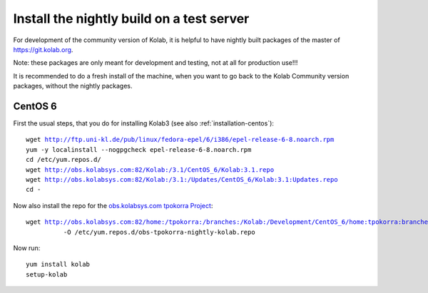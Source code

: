 .. _dev-packaging-install_nightly:

============================================
Install the nightly build on a test server
============================================

For development of the community version of Kolab, it is helpful to have nightly built packages of the master of https://git.kolab.org.

Note: these packages are only meant for development and testing, not at all for production use!!!

It is recommended to do a fresh install of the machine, when you want to go back to the Kolab Community version packages, without the nightly packages.

CentOS 6
=================================================

First the usual steps, that you do for installing Kolab3 (see also :ref:`installation-centos`):

.. parsed-literal::

    wget http://ftp.uni-kl.de/pub/linux/fedora-epel/6/i386/epel-release-6-8.noarch.rpm
    yum -y localinstall --nogpgcheck epel-release-6-8.noarch.rpm
    cd /etc/yum.repos.d/
    wget http://obs.kolabsys.com:82/Kolab:/3.1/CentOS_6/Kolab:3.1.repo
    wget http://obs.kolabsys.com:82/Kolab:/3.1:/Updates/CentOS_6/Kolab:3.1:Updates.repo
    cd -

Now also install the repo for the `obs.kolabsys.com tpokorra Project <https://obs.kolabsys.com/project/show?project=home%3Atpokorra%3Abranches%3AKolab%3ADevelopment>`_:

.. parsed-literal::

    wget http://obs.kolabsys.com:82/home:/tpokorra:/branches:/Kolab:/Development/CentOS_6/home:tpokorra:branches:Kolab:Development.repo \\
              -O /etc/yum.repos.d/obs-tpokorra-nightly-kolab.repo

Now run:

.. parsed-literal::

    yum install kolab
    setup-kolab

